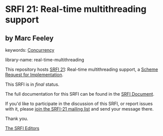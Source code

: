 * SRFI 21: Real-time multithreading support

** by Marc Feeley



keywords: [[https://srfi.schemers.org/?keywords=concurrency][Concurrency]]

library-name: real-time-multithreading

This repository hosts [[https://srfi.schemers.org/srfi-21/][SRFI 21]]: Real-time multithreading support, a [[https://srfi.schemers.org/][Scheme Request for Implementation]].

This SRFI is in /final/ status.

The full documentation for this SRFI can be found in the [[https://srfi.schemers.org/srfi-21/srfi-21.html][SRFI Document]].

If you'd like to participate in the discussion of this SRFI, or report issues with it, please [[https://srfi.schemers.org/srfi-21/][join the SRFI-21 mailing list]] and send your message there.

Thank you.


[[mailto:srfi-editors@srfi.schemers.org][The SRFI Editors]]
